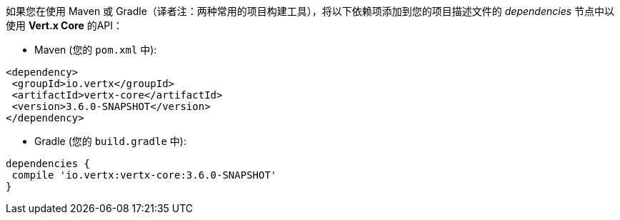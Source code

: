 如果您在使用 Maven 或 Gradle（译者注：两种常用的项目构建工具），将以下依赖项添加到您的项目描述文件的 _dependencies_ 节点中以使用 **Vert.x Core** 的API：

* Maven (您的 `pom.xml` 中):

[source,xml,subs="+attributes"]
----
<dependency>
 <groupId>io.vertx</groupId>
 <artifactId>vertx-core</artifactId>
 <version>3.6.0-SNAPSHOT</version>
</dependency>
----

* Gradle (您的 `build.gradle` 中):

[source,groovy,subs="+attributes"]
----
dependencies {
 compile 'io.vertx:vertx-core:3.6.0-SNAPSHOT'
}
----
